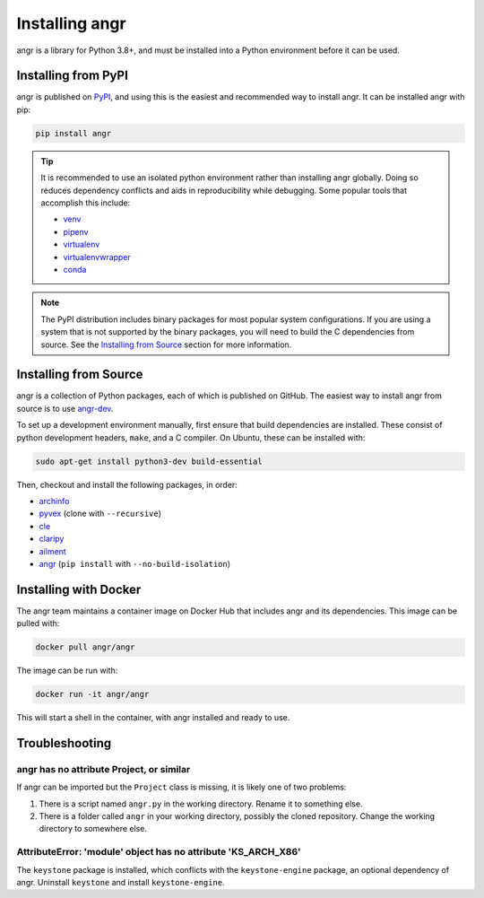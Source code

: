 Installing angr
===============

angr is a library for Python 3.8+, and must be installed into a Python
environment before it can be used.

Installing from PyPI
--------------------

angr is published on `PyPI <https://pypi.org/>`_, and using this is the easiest
and recommended way to install angr. It can be installed angr with pip:

.. code-block:: bash

   pip install angr

.. tip::
   It is recommended to use an isolated python environment rather than installing
   angr globally. Doing so reduces dependency conflicts and aids in
   reproducibility while debugging. Some popular tools that accomplish this
   include:

   * `venv <https://docs.python.org/3/library/venv.html>`_
   * `pipenv <https://pipenv.pypa.io/en/latest/>`_
   * `virtualenv <https://virtualenv.pypa.io/en/latest/>`_
   * `virtualenvwrapper <https://virtualenvwrapper.readthedocs.io/en/latest/>`_
   * `conda <https://docs.conda.io/en/latest/>`_

.. note::
   The PyPI distribution includes binary packages for most popular system
   configurations. If you are using a system that is not supported by the
   binary packages, you will need to build the C dependencies from source. See
   the `Installing from Source`_ section for more information.

Installing from Source
----------------------

angr is a collection of Python packages, each of which is published on GitHub.
The easiest way to install angr from source is to use `angr-dev
<https://github.com/angr/angr-dev>`_.

To set up a development environment manually, first ensure that build
dependencies are installed. These consist of python development headers,
``make``, and a C compiler. On Ubuntu, these can be installed with:

.. code-block:: bash

   sudo apt-get install python3-dev build-essential

Then, checkout and install the following packages, in order:

* `archinfo <https://github.com/angr/archinfo>`_
* `pyvex <https://github.com/angr/pyvex>`_ (clone with ``--recursive``)
* `cle <https://github.com/angr/cle>`_
* `claripy <https://github.com/angr/claripy>`_
* `ailment <https://github.com/angr/ailment>`_
* `angr <https://github.com/angr/angr>`_ (``pip install`` with
  ``--no-build-isolation``)

Installing with Docker
----------------------

The angr team maintains a container image on Docker Hub that includes angr and
its dependencies. This image can be pulled with:

.. code-block:: bash

   docker pull angr/angr

The image can be run with:

.. code-block:: bash

   docker run -it angr/angr

This will start a shell in the container, with angr installed and ready to use.


Troubleshooting
---------------

angr has no attribute Project, or similar
^^^^^^^^^^^^^^^^^^^^^^^^^^^^^^^^^^^^^^^^^

If angr can be imported but the ``Project`` class is missing, it is likely one
of two problems:

#. There is a script named ``angr.py`` in the working directory. Rename it to
   something else.
#. There is a folder called ``angr`` in your working directory, possibly the
   cloned repository. Change the working directory to somewhere else.

AttributeError: 'module' object has no attribute 'KS_ARCH_X86'
^^^^^^^^^^^^^^^^^^^^^^^^^^^^^^^^^^^^^^^^^^^^^^^^^^^^^^^^^^^^^^

The ``keystone`` package is installed, which conflicts with the
``keystone-engine`` package, an optional dependency of angr. Uninstall
``keystone`` and install ``keystone-engine``.
